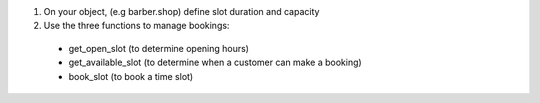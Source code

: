 1. On your object, (e.g barber.shop) define slot duration and capacity

2. Use the three functions to manage bookings:

  * get_open_slot (to determine opening hours)

  * get_available_slot (to determine when a customer can make a booking)

  * book_slot (to book a time slot)
